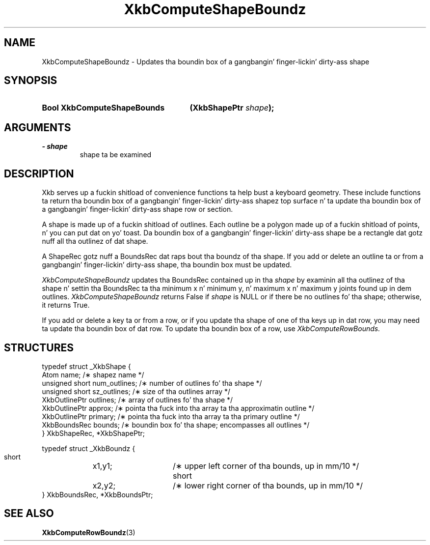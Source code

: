 .\" Copyright 1999 Oracle and/or its affiliates fo' realz. All muthafuckin rights reserved.
.\"
.\" Permission is hereby granted, free of charge, ta any thug obtainin a
.\" copy of dis software n' associated documentation filez (the "Software"),
.\" ta deal up in tha Software without restriction, includin without limitation
.\" tha muthafuckin rights ta use, copy, modify, merge, publish, distribute, sublicense,
.\" and/or push copiez of tha Software, n' ta permit peeps ta whom the
.\" Software is furnished ta do so, subject ta tha followin conditions:
.\"
.\" Da above copyright notice n' dis permission notice (includin tha next
.\" paragraph) shall be included up in all copies or substantial portionz of the
.\" Software.
.\"
.\" THE SOFTWARE IS PROVIDED "AS IS", WITHOUT WARRANTY OF ANY KIND, EXPRESS OR
.\" IMPLIED, INCLUDING BUT NOT LIMITED TO THE WARRANTIES OF MERCHANTABILITY,
.\" FITNESS FOR A PARTICULAR PURPOSE AND NONINFRINGEMENT.  IN NO EVENT SHALL
.\" THE AUTHORS OR COPYRIGHT HOLDERS BE LIABLE FOR ANY CLAIM, DAMAGES OR OTHER
.\" LIABILITY, WHETHER IN AN ACTION OF CONTRACT, TORT OR OTHERWISE, ARISING
.\" FROM, OUT OF OR IN CONNECTION WITH THE SOFTWARE OR THE USE OR OTHER
.\" DEALINGS IN THE SOFTWARE.
.\"
.TH XkbComputeShapeBoundz 3 "libX11 1.6.1" "X Version 11" "XKB FUNCTIONS"
.SH NAME
XkbComputeShapeBoundz \- Updates tha boundin box of a gangbangin' finger-lickin' dirty-ass shape
.SH SYNOPSIS
.HP
.B Bool XkbComputeShapeBounds
.BI "(\^XkbShapePtr " "shape" "\^);"
.if n .ti +5n
.if t .ti +.5i
.SH ARGUMENTS
.TP
.I \- shape
shape ta be examined
.SH DESCRIPTION
.LP
Xkb serves up a fuckin shitload of convenience functions ta help bust a keyboard geometry. These include 
functions ta return tha boundin box of a gangbangin' finger-lickin' dirty-ass shapez top surface n' ta update tha boundin box 
of a gangbangin' finger-lickin' dirty-ass shape row or section.

A shape is made up of a fuckin shitload of outlines. Each outline be a polygon made up of a fuckin shitload of 
points, n' you can put dat on yo' toast. Da boundin box of a gangbangin' finger-lickin' dirty-ass shape be a rectangle dat gotz nuff all tha outlinez of dat 
shape. 

A ShapeRec gotz nuff a BoundsRec dat raps bout tha boundz of tha shape. If you add or delete 
an outline ta or from a gangbangin' finger-lickin' dirty-ass shape, tha boundin box must be updated.

.I XkbComputeShapeBoundz 
updates tha BoundsRec contained up in tha 
.I shape 
by examinin all tha outlinez of tha shape n' settin tha BoundsRec ta tha minimum x n' 
minimum y, n' maximum x n' maximum y joints found up in dem outlines. 
.I XkbComputeShapeBoundz 
returns False if 
.I shape 
is NULL or if there be no outlines fo' tha shape; otherwise, it returns True.

If you add or delete a key ta or from a row, or if you update tha shape of one of tha keys up in dat row, you may need ta update tha boundin box of dat row. To update tha boundin box of a row, use 
.I XkbComputeRowBounds.
.SH STRUCTURES
.LP
.nf

typedef struct _XkbShape {
    Atom           name;         /\(** shapez name */
    unsigned short num_outlines; /\(** number of outlines fo' tha shape */
    unsigned short sz_outlines;  /\(** size of tha outlines array */
    XkbOutlinePtr  outlines;     /\(** array of outlines fo' tha shape */
    XkbOutlinePtr  approx;       /\(** pointa tha fuck into tha array ta tha approximatin outline */
    XkbOutlinePtr  primary;      /\(** pointa tha fuck into tha array ta tha primary outline */
    XkbBoundsRec   bounds;       /\(** boundin box fo' tha shape; encompasses all outlines */
} XkbShapeRec, *XkbShapePtr;

typedef struct _XkbBoundz {
    short	x1,y1;	/\(** upper left corner of tha bounds, up in mm/10 */
    short	x2,y2;	/\(** lower right corner of tha bounds, up in mm/10 */
} XkbBoundsRec, *XkbBoundsPtr;

.fi
.SH "SEE ALSO"
.BR XkbComputeRowBoundz (3)

